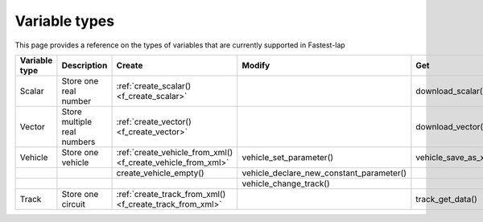 Variable types
==============

This page provides a reference on the types of variables that are currently supported in Fastest-lap

.. list-table::
   :widths: 25 25 25 25 25
   :header-rows: 1

   * - Variable type
     - Description 
     - Create
     - Modify
     - Get     
   * - Scalar
     - Store one real number
     - :ref:`create_scalar() <f_create_scalar>`
     -       
     - download_scalar()
   * - Vector
     - Store multiple real numbers
     - :ref:`create_vector() <f_create_vector>`
     -
     - download_vector()
   * - Vehicle
     - Store one vehicle
     - :ref:`create_vehicle_from_xml() <f_create_vehicle_from_xml>`
     - vehicle_set_parameter()
     - vehicle_save_as_xml()
   * - 
     - 
     - create_vehicle_empty()
     - vehicle_declare_new_constant_parameter()
     - 
   * -
     -
     -
     - vehicle_change_track()
     -
   * - Track
     - Store one circuit
     - :ref:`create_track_from_xml() <f_create_track_from_xml>`
     -
     - track_get_data()
